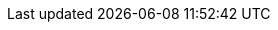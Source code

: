 // ============================================================================
:revdate: 2025-06-17
:page-revdate: {revdate}
// Automatic Version Substitutions
// 
// The values in here are used throughout the documentation. Updating them here
// will propagate throughout the rest of the documentation. See the section at
// the bottom for details on versioning instances that cannot be handled in this
// fashion.
// ============================================================================

// == General Edge ==
:version-edge: 3.3.2
:version-edge-registry: 3.3

// == SUSE Linux Micro ==
:micro-base-image-raw: SL-Micro.x86_64-6.1-Base-GM.raw
:micro-base-rt-image-raw: SL-Micro.x86_64-6.1-Base-RT-GM.raw
:micro-base-rt-image-iso: SL-Micro.x86_64-6.1-Base-RT-SelfInstall-GM.install.iso
:micro-base-image-iso: SL-Micro.x86_64-6.1-Base-SelfInstall-GM.install.iso
:micro-default-image-iso: SL-Micro.x86_64-6.1-Default-SelfInstall-GM.install.iso
:version-sl-micro: 6.1

// == Edge Image Builder ==
:version-eib: 1.2.1
:version-eib-api-latest: 1.2

// KubeVirt
//  This is used in download URLs and filenames from upstream, so it must have
//  the leading "v". If needed, a separate version-kubevirt should be created
//  with simply the version number itself.
:version-kubevirt-release: v1.4.0

// == Component Versions ==
:version-rancher-prime: 2.11.3
:version-cert-manager: 1.15.3
:version-elemental-operator: 1.6.8
:version-longhorn: 1.8.2
:version-neuvector: 5.4.5
:version-kubevirt: 1.4.0
:version-endpoint-copier-operator: 0.2.0
:version-suc: 0.15.2
:version-nm-configurator: 0.3.3
:version-fleet: 0.12.2
:version-cdi: 1.61.0
:version-nvidia-device-plugin: 0.14.5
:version-kiwi-builder: 10.2.12.0

// == Non-Release Manifest Charts ==
:version-suc-chart: 106.0.0
:version-upgrade-controller-chart: 303.0.1+up0.1.1
:version-nvidia-device-plugin-chart: v0.14.5

// == Release Tags ==
:release-tag-eib: release-1.2
:release-tag-edge-charts: release-3.3
:release-tag-atip: release-3.3
:release-tag-fleet-examples: release-3.3.0
:release-tag-rancher: v2.11.3


// ============================================================================
// Release Manifest Versions
//
// The following are derived from the `releaseName` field of the release manifest
// and should not be renamed without thinking through the implications.
// ============================================================================

:version-kubernetes-k3s: v1.32.5+k3s1
:version-kubernetes-rke2: v1.32.5+rke2r1

:version-operatingsystem: 6.1

:version-akri-chart: 303.0.0+up0.12.20
:version-akri-dashboard-extension-chart: 303.0.2+up1.3.1
:version-cdi-chart: 303.0.0+up0.5.0
:version-elemental-operator-chart: 106.0.0+up1.6.5
:version-elemental-operator-crds-chart: 106.0.0+up1.6.5
:version-endpoint-copier-operator-chart: 303.0.0+up0.2.1
:version-fleet-chart: 106.1.0+up0.12.2
:version-kubevirt-chart: 303.0.0+up0.5.0
:version-kubevirt-dashboard-extension-chart: 303.0.2+up1.3.2
:version-longhorn-chart: 106.2.1+up1.8.2
:version-longhorn-crd-chart: 106.2.1+up1.8.2
:version-longhorn-docs: 1.8.2
:version-metal3-chart: 303.0.7+up0.11.5
:version-metallb-chart: 303.0.0+up0.14.9
:version-neuvector-chart: 106.0.2+up2.8.7
:version-neuvector-crd-chart: 106.0.2+up2.8.7
:version-neuvector-dashboard-extension-chart: 2.1.3
:version-rancher-chart: 2.11.3
:version-rancher-turtles-chart: 303.0.5+up0.21.0
:version-sriov-crd-chart: 303.0.2+up1.5.0
:version-sriov-network-operator-chart: 303.0.2+up1.5.0
:version-sriov-upstream: 1.5.0


// ============================================================================
// Manual Version Entries
//
// The following files mention versions that cannot be handled through
// substitution. For example, EIB definitions that contain a list of 
// images to embed. These files should be manually reviewed on a per-release
// basis to ensure accuracy.
// ============================================================================

// asciidoc/guides/air-gapped-eib-deployments.adoc
// asciidoc/product/atip-management-cluster.adoc
// asciidoc/product/atip-automated-provision.adoc
// asciidoc/edge-book/releasenotes.adoc
